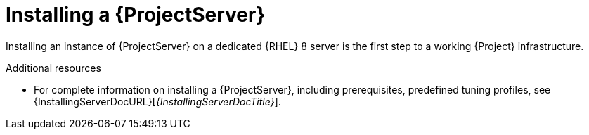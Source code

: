 [id="installing-a-server_{context}"]
= Installing a {ProjectServer}

Installing an instance of {ProjectServer} on a dedicated {RHEL} 8 server is the first step to a working {Project} infrastructure.
ifdef::satellite[]
You can install a {ProjectServer} in a connected or disconnected setup:

* Connected deployment is suitable for networked environments where your {ProjectServer} is connected to the Red{nbsp}Hat CDN.
* Disconnected deployment is suitable for high-security environments where direct Internet access is restricted or prohibited.

A disconnected {ProjectServer} is isolated from Red{nbsp}Hat CDN but you can still provision systems with the latest security updates, errata, packages, and other content.
You can use the following methods to import content to a disconnected {ProjectServer}:

Content ISO:: In this setup, you download ISO images with content from the Red{nbsp}Hat Customer Portal and extract them to {ProjectServer} or a local web server.
The content on {ProjectServer} is then synchronized locally.
+
This allows for complete network isolation of {ProjectServer}, however, the release frequency of content ISO images is around six weeks and not all product content is included.

Disconnected {Project} with {ISS}:: In this setup, you install a connected {ProjectServer} and export content from it to populate a disconnected {Project} using a storage device.
+
This allows for exporting both Red{nbsp}Hat provided and custom content at the frequency you choose, but requires deploying an additional server with a separate subscription.
endif::[]

.Additional resources
ifndef::satellite[]
* For complete information on installing a {ProjectServer}, including prerequisites, predefined tuning profiles, see {InstallingServerDocURL}[_{InstallingServerDocTitle}_].
endif::[]
ifdef::satellite[]
* For complete information on installing a {ProjectServer}, including prerequisites, predefined tuning profiles, see the following documents:
** {InstallingServerDocURL}[_{InstallingServerDocTitle}_] for installing in a connected network
** {InstallingServerDisconnectedDocURL}[_{InstallingServerDisconnectedDocTitle}_] for installing in a disconnected network
endif::[]
